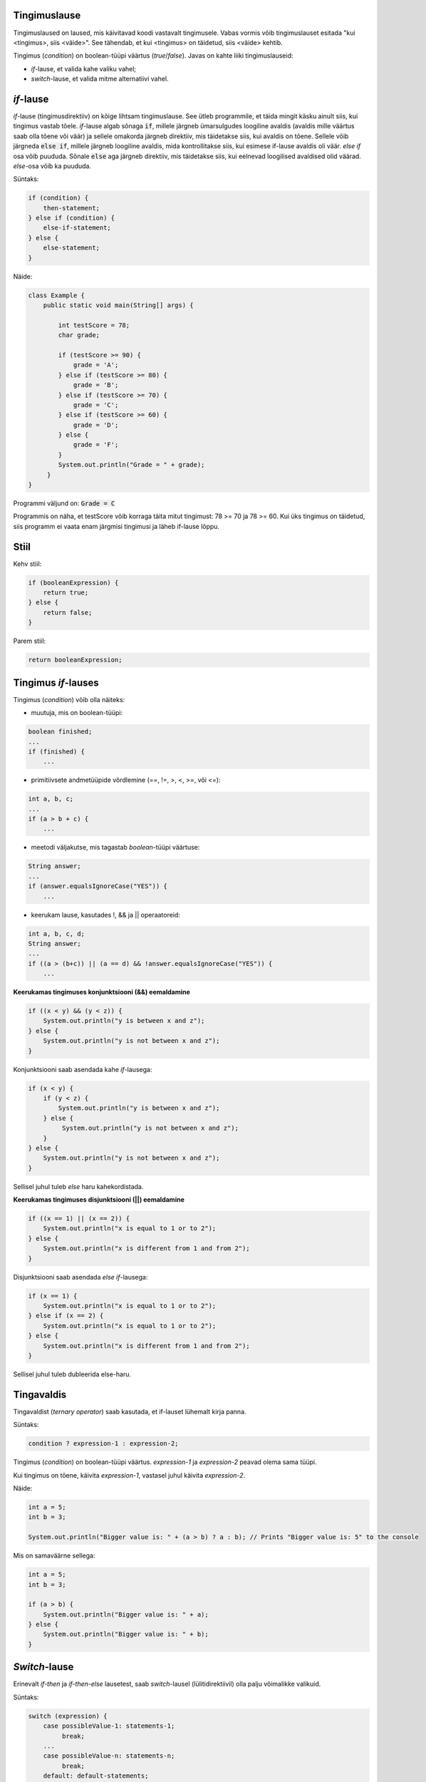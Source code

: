 Tingimuslause
--------------

Tingimuslaused on laused, mis käivitavad koodi vastavalt tingimusele. Vabas vormis võib tingimuslauset esitada "kui <tingimus>, siis <väide>". See tähendab, et kui <tingimus> on täidetud, siis <väide> kehtib.

Tingimus (*condition*) on boolean-tüüpi väärtus (*true*/*false*). Javas on kahte liiki tingimuslauseid:

- *if*-lause, et valida kahe valiku vahel;
- *switch*-lause, et valida mitme alternatiivi vahel.

*if*-lause
--------------

*if*-lause (tingimusdirektiiv) on kõige lihtsam tingimuslause. See ütleb programmile, et täida mingit käsku ainult siis, kui tingimus vastab tõele. *if*-lause algab sõnaga :code:`if`, millele järgneb ümarsulgudes loogiline avaldis (avaldis mille väärtus saab olla tõene või väär) ja sellele omakorda järgneb direktiiv, mis täidetakse siis, kui avaldis on tõene. Sellele võib järgneda :code:`else if`, millele järgneb loogiline avaldis, mida kontrollitakse siis, kui esimese if-lause avaldis oli väär. *else if* osa võib puududa. Sõnale :code:`else` aga järgneb direktiiv, mis täidetakse siis, kui eelnevad loogilised avaldised olid väärad. *else*-osa võib ka puududa.

Süntaks:

.. code-block:: java

  if (condition) {
      then-statement;
  } else if (condition) {
      else-if-statement;
  } else {
      else-statement;
  }

Näide:

.. code-block:: java

  class Example {
      public static void main(String[] args) {
          
          int testScore = 78;
          char grade;

          if (testScore >= 90) {
              grade = 'A';
          } else if (testScore >= 80) {
              grade = 'B';
          } else if (testScore >= 70) {
              grade = 'C';
          } else if (testScore >= 60) {
              grade = 'D';
          } else {
              grade = 'F';
          }
          System.out.println("Grade = " + grade);
       } 
  }

Programmi väljund on: :code:`Grade = C`

Programmis on näha, et testScore võib korraga täita mitut tingimust: 78 >= 70 ja 78 >= 60. Kui üks tingimus on täidetud, siis programm ei vaata enam järgmisi tingimusi ja läheb if-lause lõppu.

Stiil
------

.. image:: /images/condition.png

Kehv stiil:

.. code-block:: java

    if (booleanExpression) {
        return true;
    } else {
        return false;
    }

Parem stiil:

.. code-block:: java

    return booleanExpression;


Tingimus *if*-lauses
-----------------------

Tingimus (*condition*) võib olla näiteks:

- muutuja, mis on boolean-tüüpi:

.. code-block:: java

    boolean finished;
    ...
    if (finished) {
        ...
           
- primitiivsete andmetüüpide võrdlemine (==, !=, >, <, >=, või <=):
 
.. code-block:: java

    int a, b, c;
    ...
    if (a > b + c) {
        ...
     
- meetodi väljakutse, mis tagastab *boolean*-tüüpi väärtuse:
 
.. code-block:: java

    String answer;
    ...
    if (answer.equalsIgnoreCase("YES")) {
        ...
        
- keerukam lause, kasutades !, && ja || operaatoreid:

.. code-block:: java

    int a, b, c, d;
    String answer;
    ...
    if ((a > (b+c)) || (a == d) && !answer.equalsIgnoreCase("YES")) {
        ...
        
**Keerukamas tingimuses konjunktsiooni (&&) eemaldamine**

.. code-block:: java

  if ((x < y) && (y < z)) {
      System.out.println("y is between x and z");
  } else {
      System.out.println("y is not between x and z");
  }
  
Konjunktsiooni saab asendada kahe *if*-lausega:

.. code-block:: java

  if (x < y) {
      if (y < z) {
          System.out.println("y is between x and z");
      } else {
           System.out.println("y is not between x and z");
      } 
  } else {
      System.out.println("y is not between x and z");
  }
    
Sellisel juhul tuleb *else* haru kahekordistada.
  
**Keerukamas tingimuses disjunktsiooni (||) eemaldamine**

.. code-block:: java

  if ((x == 1) || (x == 2)) {
      System.out.println("x is equal to 1 or to 2");
  } else {
      System.out.println("x is different from 1 and from 2");
  }

Disjunktsiooni saab asendada *else if*-lausega:

.. code-block:: java

  if (x == 1) {
      System.out.println("x is equal to 1 or to 2");
  } else if (x == 2) {
      System.out.println("x is equal to 1 or to 2");
  } else {
      System.out.println("x is different from 1 and from 2");
  }
  
Sellisel juhul tuleb dubleerida else-haru.
  
Tingavaldis
-----------

Tingavaldist (*ternary operator*) saab kasutada, et if-lauset lühemalt kirja panna.

Süntaks:

.. code-block:: java

  condition ? expression-1 : expression-2;
  
Tingimus (*condition*) on boolean-tüüpi väärtus. *expression-1* ja *expression-2* peavad olema sama tüüpi.

Kui tingimus on tõene, käivita *expression-1*, vastasel juhul käivita *expression-2*.

Näide:

.. code-block:: java

   int a = 5;
   int b = 3;
   
   System.out.println("Bigger value is: " + (a > b) ? a : b); // Prints "Bigger value is: 5" to the console

Mis on samaväärne sellega:

.. code-block:: java

  int a = 5;
  int b = 3;
   
  if (a > b) {
      System.out.println("Bigger value is: " + a);
  } else {
      System.out.println("Bigger value is: " + b);
  }

*Switch*-lause
-----------

Erinevalt *if-then* ja *if-then-else* lausetest, saab *switch*-lausel (lülitidirektiivil) olla palju võimalikke valikuid. 

Süntaks:

.. code-block:: java

    switch (expression) {
        case possibleValue-1: statements-1;
             break;
        ...
        case possibleValue-n: statements-n;
             break;
        default: default-statements;
    }
    
*default* väärtus on valikuline, ning selle direktiivid on juhuks kui ühtegi muud varianti ei kasutata.

Järgnevas näites *Example* deklareeritakse täisarv nimega "month", mille väärtus kirjeldab kuud. Kood annab väljundiks kuu nime vastavalt selle väärtusele, kasutades *switch*-lauset.

.. code-block:: java

  public class Example {
      public static void main(String[] args) {
          int month = 8;
          String monthAsString;
          
          switch (month) {
              case 1:  monthAsString = "January";
                       break;
              case 2:  monthAsString = "February";
                       break;
              case 3:  monthAsString = "March";
                       break;
              case 4:  monthAsString = "April";
                       break;
              case 5:  monthAsString = "May";
                       break;
              case 6:  monthAsString = "June";
                       break;
              case 7:  monthAsString = "July";
                       break;
              case 8:  monthAsString = "August";
                       break;
              case 9:  monthAsString = "September";
                       break;
              case 10: monthAsString = "October";
                       break;
              case 11: monthAsString = "November";
                       break;
              case 12: monthAsString = "December";
                       break;
              default: monthAsString = "Invalid month";
                       break;
          }
          System.out.println(monthAsString);
      }
  }
  
Järgnevas näites *AnotherExample* deklareeritakse täisarvud nimega "month" ja "daysOfMonth", mille väärtused kirjeldavad kuud ja selles sisalduvate päevade arvu. Kood annab väljundiks lause vastavalt väärtusele.

.. code-block:: java

  public class AnotherExample {
      public static void main(String[] args) {
          int month, daysOfMonth;
          
          switch (month) {
          case 4: case 6: case 9: case 11:
              daysOfMonth = 30;
              break;
          case 1: case 3: case 5: case 7: case 8: case 10: case 12:
              daysOfMonth = 31;
              break;
          case 2:
              daysOfMonth = 28;
              break;
          default:
              daysOfMonth = 0;
              System.out.println("Month is not valid");
          }
          System.out.println("Days: " + daysOfMonth);      
      }
  }

------

https://docs.oracle.com/javase/tutorial/java/nutsandbolts/if.html

https://docs.oracle.com/javase/tutorial/java/nutsandbolts/switch.html
